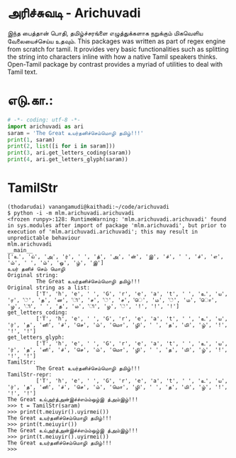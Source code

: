 * அரிச்சுவடி - Arichuvadi
இந்த பைத்தான் பொதி, தமிழ்ச்சரங்ளை எழுத்துக்களாக நறுக்கும் மிகவெளிய வேலையைச்செய்ய உதவும்.
This packages was written as part of regex engine from scratch for tamil. It provides very basic functionalities such as splitting the string into characters inline with how a native Tamil speakers thinks. Open-Tamil package by contrast provides a myriad of utilities to deal with Tamil text.

*  எடு.கா.:
#+begin_src python
  # -*- coding: utf-8 -*-
  import arichuvadi as ari
  saram = 'The Great உயர்தனிச்செம்மொழி தமிழ்!!!'
  print(1, saram)
  print(2, list([i for i in saram]))
  print(3, ari.get_letters_coding(saram))
  print(4, ari.get_letters_glyph(saram))
#+end_src

#+RESULTS:
1 The Great உயர்தனிச்செம்மொழி தமிழ்!!!
2 [T, h, e,  , G, r, e, a, t,  , உ, ய, ர, ், த, ன, ி, ச, ், ச, ெ, ம, ், ம, ொ, ழ, ி,  , த, ம, ி, ழ, ், !, !, !]
3 [T, h, e,  , G, r, e, a, t,  , உ, ய, ர், த, னி, ச், செ, ம், மொ, ழி,  , த, மி, ழ், !, !, !]
4 [T, h, e,  , G, r, e, a, t,  , உ, ய, ர், த, னி, ச், செ, ம், மொ, ழி,  , த, மி, ழ், !, !, !]

* TamilStr
#+begin_src shell
  (thodarudai) vanangamudi@kaithadi:~/code/arichuvadi
  $ python -i -m mlm.arichuvadi.arichuvadi
  <frozen runpy>:128: RuntimeWarning: 'mlm.arichuvadi.arichuvadi' found in sys.modules after import of package 'mlm.arichuvadi', but prior to execution of 'mlm.arichuvadi.arichuvadi'; this may result in unpredictable behaviour
  mlm.arichuvadi
  __main__
  ['உ', 'ய்', 'அ', 'ர்', ' ', 'த்', 'அ', 'ன்', 'இ', 'ச்', ' ', 'ச்', 'எ', 'ம்', ' ', 'ம்', 'ஒ', 'ழ்', 'இ']
  உயர் தனிச் செம் மொழி
  Original string:
           The Great உயர்தனிச்செம்மொழி தமிழ்!!!
  Original string as a list:
           ['T', 'h', 'e', ' ', 'G', 'r', 'e', 'a', 't', ' ', 'உ', 'ய', 'ர', '்', 'த', 'ன', 'ி', 'ச', '்', 'ச', 'ெ', 'ம', '்', 'ம', 'ொ', 'ழ', 'ி', ' ', 'த', 'ம', 'ி', 'ழ', '்', '!', '!', '!']
  get_letters_coding:
           ['T', 'h', 'e', ' ', 'G', 'r', 'e', 'a', 't', ' ', 'உ', 'ய', 'ர்', 'த', 'னி', 'ச்', 'செ', 'ம்', 'மொ', 'ழி', ' ', 'த', 'மி', 'ழ்', '!', '!', '!']
  get_letters_glyph:
           ['T', 'h', 'e', ' ', 'G', 'r', 'e', 'a', 't', ' ', 'உ', 'ய', 'ர்', 'த', 'னி', 'ச்', 'செ', 'ம்', 'மொ', 'ழி', ' ', 'த', 'மி', 'ழ்', '!', '!', '!']
  TamilStr:
           The Great உயர்தனிச்செம்மொழி தமிழ்!!!
  TamilStr-repr:
           ['T', 'h', 'e', ' ', 'G', 'r', 'e', 'a', 't', ' ', 'உ', 'ய', 'ர்', 'த', 'னி', 'ச்', 'செ', 'ம்', 'மொ', 'ழி', ' ', 'த', 'மி', 'ழ்', '!', '!', '!']
  The Great உய்அர்த்அன்இச்ச்எம்ம்ஒழ்இ த்அம்இழ்!!!
  >>> t = TamilStr(saram)
  >>> print(t.meiuyir().uyirmei())
  The Great உயர்தனிச்செம்மொழி தமிழ்!!!
  >>> print(t.meiuyir())
  The Great உய்அர்த்அன்இச்ச்எம்ம்ஒழ்இ த்அம்இழ்!!!
  >>> print(t.meiuyir().uyirmei())
  The Great உயர்தனிச்செம்மொழி தமிழ்!!!
  >>>
#+end_src
